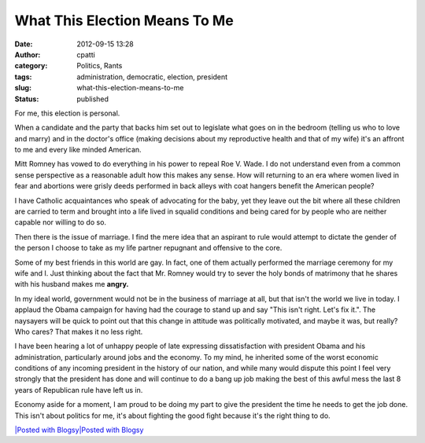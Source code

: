 What This Election Means To Me
##############################
:date: 2012-09-15 13:28
:author: cpatti
:category: Politics, Rants
:tags: administration, democratic, election, president
:slug: what-this-election-means-to-me
:status: published

For me, this election is personal.

When a candidate and the party that backs him set out to legislate what goes on in the bedroom (telling us who to love and marry) and in the doctor's office (making decisions about my reproductive health and that of my wife) it's an affront to me and every like minded American.

Mitt Romney has vowed to do everything in his power to repeal Roe V. Wade. I do not understand even from a common sense perspective as a reasonable adult how this makes any sense. How will returning to an era where women lived in fear and abortions were grisly deeds performed in back alleys with coat hangers benefit the American people?

I have Catholic acquaintances who speak of advocating for the baby, yet they leave out the bit where all these children are carried to term and brought into a life lived in squalid conditions and being cared for by people who are neither capable nor willing to do so.

Then there is the issue of marriage. I find the mere idea that an aspirant to rule would attempt to dictate the gender of the person I choose to take as my life partner repugnant and offensive to the core.

Some of my best friends in this world are gay. In fact, one of them actually performed the marriage ceremony for my wife and I. Just thinking about the fact that Mr. Romney would try to sever the holy bonds of matrimony that he shares with his husband makes me **angry.**

In my ideal world, government would not be in the business of marriage at all, but that isn't the world we live in today. I applaud the Obama campaign for having had the courage to stand up and say "This isn't right. Let's fix it.". The naysayers will be quick to point out that this change in attitude was politically motivated, and maybe it was, but really? Who cares? That makes it no less right.

I have been hearing a lot of unhappy people of late expressing dissatisfaction with president Obama and his administration, particularly around jobs and the economy. To my mind, he inherited some of the worst economic conditions of any incoming president in the history of our nation, and while many would dispute this point I feel very strongly that the president has done and will continue to do a bang up job making the best of this awful mess the last 8 years of Republican rule have left us in.

Economy aside for a moment, I am proud to be doing my part to give the president the time he needs to get the job done. This isn't about politics for me, it's about fighting the good fight because it's the right thing to do.

.. container::
   :name: blogsy_footer

   `|Posted with Blogsy|\ Posted with Blogsy <http://blogsyapp.com>`__

.. |Posted with Blogsy| image:: http://blogsyapp.com/images/blogsy_footer_icon.png
   :width: 20px
   :height: 20px
